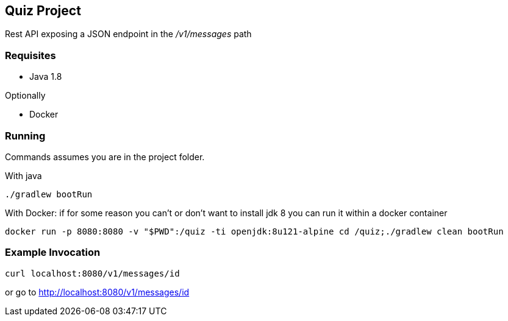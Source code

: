 Quiz Project
------------

Rest API exposing a JSON endpoint in the _/v1/messages_ path

Requisites
~~~~~~~~~~

* Java 1.8

Optionally

* Docker

Running
~~~~~~~
Commands assumes you are in the project folder.

With java
[source,bash]
----
./gradlew bootRun
----
With Docker: if for some reason you can't or don't want to
install jdk 8 you can run it within a docker container

[source, bash]
----
docker run -p 8080:8080 -v "$PWD":/quiz -ti openjdk:8u121-alpine cd /quiz;./gradlew clean bootRun
----


Example Invocation
~~~~~~~~~~~~~~~~~~

[source,bash]
----
curl localhost:8080/v1/messages/id
----
or go to http://localhost:8080/v1/messages/id[^]